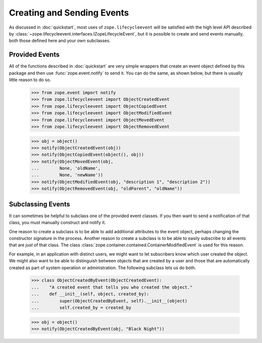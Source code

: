 =============================
 Creating and Sending Events
=============================

As discussed in :doc:`quickstart`, most uses of
``zope.lifecycleevent`` will be satisfied with the high level API
described by
:class:`~zope.lifecycleevent.interfaces.IZopeLifecycleEvent`, but it is
possible to create and send events manually, both those defined here
and your own subclasses.

Provided Events
===============

All of the functions described in :doc:`quickstart` are very simple
wrappers that create an event object defined by this package and then
use :func:`zope.event.notify` to send it. You can do the same, as
shown below, but there is usually little reason to do so.

    >>> from zope.event import notify
    >>> from zope.lifecycleevent import ObjectCreatedEvent
    >>> from zope.lifecycleevent import ObjectCopiedEvent
    >>> from zope.lifecycleevent import ObjectModifiedEvent
    >>> from zope.lifecycleevent import ObjectMovedEvent
    >>> from zope.lifecycleevent import ObjectRemovedEvent

    >>> obj = object()
    >>> notify(ObjectCreatedEvent(obj))
    >>> notify(ObjectCopiedEvent(object(), obj))
    >>> notify(ObjectMovedEvent(obj,
    ...        None, 'oldName',
    ...        None, 'newName'))
    >>> notify(ObjectModifiedEvent(obj, "description 1", "description 2"))
    >>> notify(ObjectRemovedEvent(obj, "oldParent", "oldName"))

Subclassing Events
==================

It can sometimes be helpful to subclass one of the provided event
classes. If you then want to send a notification of that class, you
must manually construct and notify it.

One reason to create a subclass is to be able to add additional
attributes to the event object, perhaps changing the constructor
signature in the process. Another reason to create a subclass is to be
able to easily subscribe to all events that are *just* of that class.
The class :class:`zope.container.contained.ContainerModifiedEvent` is
used for this reason.


For example, in an application with distinct users, we might want to
let subscribers know which user created the object. We might also want
to be able to distinguish between objects that are created by a user
and those that are automatically created as part of system operation
or administration. The following subclass lets us do both.

    >>> class ObjectCreatedByEvent(ObjectCreatedEvent):
    ...    "A created event that tells you who created the object."
    ...    def __init__(self, object, created_by):
    ...        super(ObjectCreatedByEvent, self).__init__(object)
    ...        self.created_by = created_by

    >>> obj = object()
    >>> notify(ObjectCreatedByEvent(obj, "Black Night"))
